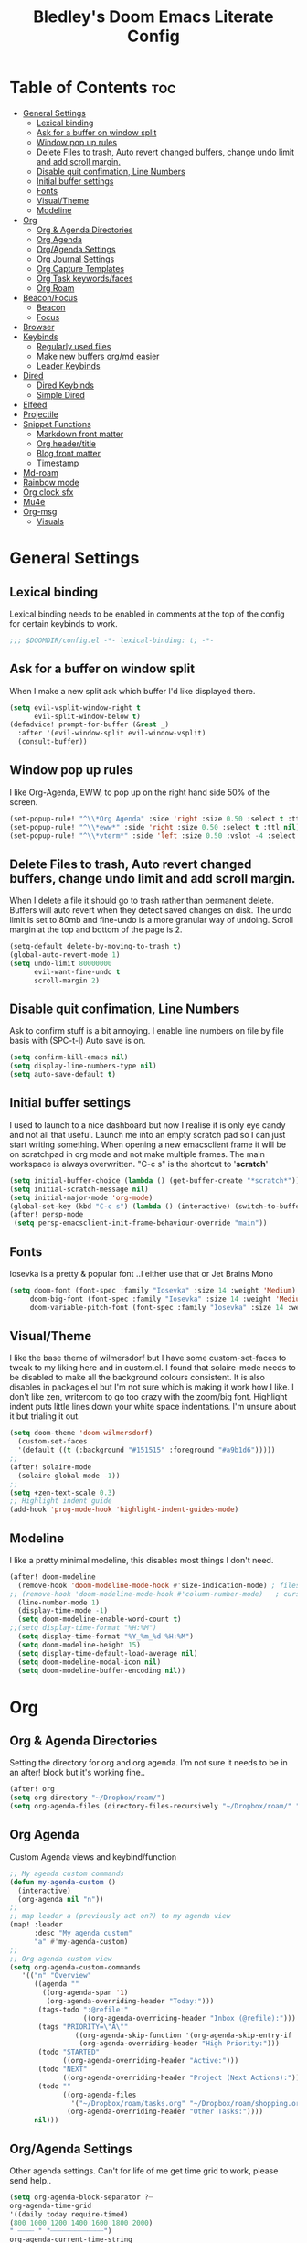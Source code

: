 #+TITLE: Bledley's Doom Emacs Literate Config
#+ID: 2023_07_21_1853
#+PROPERTY: header-args:emacs-lisp
#+OPTIONS: toc:4

* Table of Contents :toc:
- [[#general-settings][General Settings]]
  - [[#lexical-binding][Lexical binding]]
  - [[#ask-for-a-buffer-on-window-split][Ask for a buffer on window split]]
  - [[#window-pop-up-rules][Window pop up rules]]
  - [[#delete-files-to-trash-auto-revert-changed-buffers-change-undo-limit-and-add-scroll-margin][Delete Files to trash, Auto revert changed buffers, change undo limit and add scroll margin.]]
  - [[#disable-quit-confimation-line-numbers][Disable quit confimation, Line Numbers]]
  - [[#initial-buffer-settings][Initial buffer settings]]
  - [[#fonts][Fonts]]
  - [[#visualtheme][Visual/Theme]]
  - [[#modeline][Modeline]]
- [[#org][Org]]
  - [[#org--agenda-directories][Org & Agenda Directories]]
  - [[#org-agenda][Org Agenda]]
  - [[#orgagenda-settings][Org/Agenda Settings]]
  - [[#org-journal-settings][Org Journal Settings]]
  - [[#org-capture-templates][Org Capture Templates]]
  - [[#org-task-keywordsfaces][Org Task keywords/faces]]
  - [[#org-roam][Org Roam]]
- [[#beaconfocus][Beacon/Focus]]
  - [[#beacon][Beacon]]
  - [[#focus][Focus]]
- [[#browser][Browser]]
- [[#keybinds][Keybinds]]
  - [[#regularly-used-files][Regularly used files]]
  - [[#make-new-buffers-orgmd-easier][Make new buffers org/md easier]]
  - [[#leader-keybinds][Leader Keybinds]]
- [[#dired][Dired]]
  - [[#dired-keybinds][Dired Keybinds]]
  - [[#simple-dired][Simple Dired]]
- [[#elfeed][Elfeed]]
- [[#projectile][Projectile]]
- [[#snippet-functions][Snippet Functions]]
  - [[#markdown-front-matter][Markdown front matter]]
  - [[#org-headertitle][Org header/title]]
  - [[#blog-front-matter][Blog front matter]]
  - [[#timestamp][Timestamp]]
- [[#md-roam][Md-roam]]
- [[#rainbow-mode][Rainbow mode]]
- [[#org-clock-sfx][Org clock sfx]]
- [[#mu4e][Mu4e]]
- [[#org-msg][Org-msg]]
  - [[#visuals][Visuals]]

* General Settings
** Lexical binding
Lexical binding needs to be enabled in comments at the top of the config for certain keybinds to work.

#+begin_src emacs-lisp
;;; $DOOMDIR/config.el -*- lexical-binding: t; -*-
#+end_src

** Ask for a buffer on window split
When I make a new split ask which buffer I'd like displayed there.

#+begin_src emacs-lisp
(setq evil-vsplit-window-right t
      evil-split-window-below t)
(defadvice! prompt-for-buffer (&rest _)
  :after '(evil-window-split evil-window-vsplit)
  (consult-buffer))
#+end_src

** Window pop up rules
I like Org-Agenda, EWW, to pop up on the right hand side 50% of the screen.

#+begin_src emacs-lisp
(set-popup-rule! "^\\*Org Agenda" :side 'right :size 0.50 :select t :ttl nil)
(set-popup-rule! "^\\*eww*" :side 'right :size 0.50 :select t :ttl nil)
(set-popup-rule! "^\\*vterm*" :side 'left :size 0.50 :vslot -4 :select t :quit nil :ttl nil)
#+end_src

** Delete Files to trash, Auto revert changed buffers, change undo limit and add scroll margin.
When I delete a file it should go to trash rather than permanent delete.
Buffers will auto revert when they detect saved changes on disk.
The undo limit is set to 80mb and fine-undo is a more granular way of undoing.
Scroll margin at the top and bottom of the page is 2.

#+begin_src emacs-lisp
(setq-default delete-by-moving-to-trash t)
(global-auto-revert-mode 1)
(setq undo-limit 80000000
      evil-want-fine-undo t
      scroll-margin 2)
#+end_src

** Disable quit confimation, Line Numbers
Ask to confirm stuff is a bit annoying.
I enable line numbers on file by file basis with (SPC-t-l)
Auto save is on.

#+begin_src emacs-lisp
(setq confirm-kill-emacs nil)
(setq display-line-numbers-type nil)
(setq auto-save-default t)
#+end_src

** Initial buffer settings
I used to launch to a nice dashboard but now I realise it is only eye candy and not all that useful. Launch me into an empty scratch pad so I can just start writing something.
When opening a new emacsclient frame it will be on scratchpad in org mode and not make multiple frames. The main workspace is always overwritten. "C-c s" is the shortcut to '*scratch*'

#+begin_src emacs-lisp
(setq initial-buffer-choice (lambda () (get-buffer-create "*scratch*")))
(setq initial-scratch-message nil)
(setq initial-major-mode 'org-mode)
(global-set-key (kbd "C-c s") (lambda () (interactive) (switch-to-buffer "*scratch*")))
(after! persp-mode
 (setq persp-emacsclient-init-frame-behaviour-override "main"))
#+end_src

** Fonts
Iosevka is a pretty & popular font ..I either use that or Jet Brains Mono

 #+begin_src emacs-lisp
(setq doom-font (font-spec :family "Iosevka" :size 14 :weight 'Medium)
     doom-big-font (font-spec :family "Iosevka" :size 14 :weight 'Medium)
     doom-variable-pitch-font (font-spec :family "Iosevka" :size 14 :weight 'Medium))
 #+end_src

** Visual/Theme
I like the base theme of wilmersdorf but I have some custom-set-faces to tweak to my liking here and in custom.el. I found that solaire-mode needs to be disabled to make all the background colours consistent. It is also disables in packages.el but I'm not sure which is making it work how I like. I don't like zen, writeroom to go too crazy with the zoom/big font. Highlight indent puts little lines down your white space indentations. I'm unsure about it but trialing it out.

#+begin_src emacs-lisp
(setq doom-theme 'doom-wilmersdorf)
  (custom-set-faces
  '(default ((t (:background "#151515" :foreground "#a9b1d6")))))
;;
(after! solaire-mode
  (solaire-global-mode -1))
;;
(setq +zen-text-scale 0.3)
;; Highlight indent guide
(add-hook 'prog-mode-hook 'highlight-indent-guides-mode)
#+end_src

** Modeline
I like a pretty minimal modeline, this disables most things I don't need.

#+begin_src emacs-lisp
(after! doom-modeline
  (remove-hook 'doom-modeline-mode-hook #'size-indication-mode) ; filesize in modeline
;; (remove-hook 'doom-modeline-mode-hook #'column-number-mode)   ; cursor column in modeline
  (line-number-mode 1)
  (display-time-mode -1)
  (setq doom-modeline-enable-word-count t)
;;(setq display-time-format "%H:%M")
  (setq display-time-format "%Y_%m_%d %H:%M")
  (setq doom-modeline-height 15)
  (setq display-time-default-load-average nil)
  (setq doom-modeline-modal-icon nil)
  (setq doom-modeline-buffer-encoding nil))
#+end_src

* Org
** Org & Agenda Directories
Setting the directory for org and org agenda. I'm not sure it needs to be in an after! block but it's working fine..

#+begin_src emacs-lisp
(after! org
(setq org-directory "~/Dropbox/roam/")
(setq org-agenda-files (directory-files-recursively "~/Dropbox/roam/" "\\.org$"))
#+end_src

** Org Agenda
Custom Agenda views and keybind/function

#+begin_src emacs-lisp
;; My agenda custom commands
(defun my-agenda-custom ()
  (interactive)
  (org-agenda nil "n"))
;;
;; map leader a (previously act on?) to my agenda view
(map! :leader
      :desc "My agenda custom"
      "a" #'my-agenda-custom)
;;
;; Org agenda custom view
(setq org-agenda-custom-commands
   '(("n" "Overview"
      ((agenda ""
        ((org-agenda-span '1)
         (org-agenda-overriding-header "Today:")))
       (tags-todo ":@refile:"
                  ((org-agenda-overriding-header "Inbox (@refile):")))
       (tags "PRIORITY=\"A\""
                ((org-agenda-skip-function '(org-agenda-skip-entry-if 'todo 'done))
                 (org-agenda-overriding-header "High Priority:")))
       (todo "STARTED"
             ((org-agenda-overriding-header "Active:")))
       (todo "NEXT"
             ((org-agenda-overriding-header "Project (Next Actions):")))
       (todo ""
             ((org-agenda-files
               '("~/Dropbox/roam/tasks.org" "~/Dropbox/roam/shopping.org"))
              (org-agenda-overriding-header "Other Tasks:"))))
      nil)))
#+end_src

** Org/Agenda Settings
Other agenda settings. Can't for life of me get time grid to work, please send help..

#+begin_src emacs-lisp
(setq org-agenda-block-separator ?┈
org-agenda-time-grid
'((daily today require-timed)
(800 1000 1200 1400 1600 1800 2000)
" ┈┈┈┈ " "┈┈┈┈┈┈┈┈┈┈┈┈┈")
org-agenda-current-time-string
"! now ┈┈┈┈┈┈┈┈┈┈┈┈┈┈┈┈┈┈┈┈┈┈┈┈┈┈")
;;
(setq org-attach-id-dir "~/Dropbox/roam/assets/")
(setq org-startup-folded t)
(setq org-log-done 'time)
(setq org-clock-into-drawer t)
(setq org-deadline-warning-days 0)
(setq org-agenda-span 5
      org-agenda-start-day "-1")
(setq org-refile-targets (quote (("~/Dropbox/roam/tasks.org" :maxlevel . 6)
                                 ("~/Dropbox/roam/repeat.org" :level . 6)
                                 ("~/Dropbox/roam/bookmarks.org" :level . 6)
                                 ("~/Dropbox/roam/events.org" :level . 6)
                                 ("~/Dropbox/roam/goals.org" :level . 6)
                                 ("~/Dropbox/roam/archive.org" :level . 6)
                                 ("~/Dropbox/roam/reading.org" :level . 6)
                                 ("~/Dropbox/roam/shopping.org" :level . 6)
                                 ("~/Dropbox/roam/someday.org" :level . 6))))
(after! org
(setq! org-agenda-use-tag-inheritance t
      org-ellipsis " ▾ "
      org-hide-leading-stars t
      org-priority-highest '?A
      org-priority-lowest '?D
      org-default-priority '?C
      org-priority-faces '((?A :foreground "#989DAF")
                           (?B :foreground "#8C92A6")
                           (?C :foreground "#80869c")
                           (?D :foreground "#757C94"))))
;;
(add-hook! 'org-mode-hook 'org-fancy-priorities-mode)
(add-hook! 'org-agenda-mode-hook 'org-fancy-priorities-mode)
;;
(after! org-fancy-priorities
  (setq!
   org-fancy-priorities-list
   '("[A]" "[B]" "[C]" "[D]")
   ))
;; Place tags close to the right-hand side of the window - is this working?
(add-hook 'org-finalize-agenda-hook 'place-agenda-tags)
(defun place-agenda-tags ()
"Put the agenda tags by the right border of the agenda window."
(setq org-agenda-tags-column (- 4 (window-width)))
(org-agenda-align-tags))
;;
(require 'org-habit)
  (setq org-habit-following-days 7)
  (setq org-habit-preceding-days 30)
  (setq org-habit-show-habits t)
#+end_src

** Org Journal Settings
Journal settings a little bit mingled up with agenda stuff, I may rearrange this..

#+begin_src emacs-lisp
(after! org
(setq!
      org-journal-time-prefix "** "
      org-journal-date-prefix "* "
      org-journal-time-format "%H:%M"
      org-journal-date-format "%Y-%m-%d"
      org-journal-file-format "%Y_%m_%d.org"
      org-journal-dir "~/Dropbox/roam/journals/"
      org-superstar-headline-bullets-list '("◉" "○" "○" "○" "○" "○" "○")
      org-hide-emphasis-markers t
      org-agenda-start-with-log-mode t
      org-log-into-drawer t
      org-agenda-max-todos 10))
;;
(defun org-journal-find-location ()
  ;; Open today's journal, but specify a non-nil prefix argument in order to
  ;; inhibit inserting the heading; org-capture will insert the heading.
  (org-journal-new-entry t)
  (unless (eq org-journal-file-type 'daily)
    (org-narrow-to-subtree))
    (goto-char (point-max)))
;;
#+end_src

** Org Capture Templates
Quick capture templates are triggered with (SPC-n-n) and then the below prefix

#+begin_src emacs-lisp
(after! org
(setq! org-capture-templates
        '(("i" "Task" entry (file+olp "~/Dropbox/roam/tasks.org" "INBOX")
          "** TODO %?\n")
          ("n" "Quick Note" entry (file+olp "~/Dropbox/roam/tasks.org" "INBOX")
          "** %?\n%U\n")
          ("j" "Journal entry" plain (function org-journal-find-location)
                               "** %(format-time-string org-journal-time-format)\n  - %?")
          ("m" "Mail" entry (file+olp "~/Dropbox/roam/tasks.org" "EMAIL")
          "** TODO %a\n")
          ("t" "Text at point" entry (file+olp "~/Dropbox/roam/tasks.org" "INBOX")
          "** TODO %a\n")
         ("e" "Event" entry (file+olp "~/Dropbox/roam/events.org" "INBOX")
          "** EVENT %?%^{SCHEDULED}p" :empty-lines 1)
        ("b" "Bookmark" plain (file+olp "~/Dropbox/roam/tasks.org" "INBOX")
         "** %?")
        ("g" "Goal" plain (file+olp "~/Dropbox/roam/goals.org" "INBOX")
         (file "~/Dropbox/3_Resources/templates/tpl-goals.txt") :empty-lines 1)
         ("f" "Expenses" plain (file+olp "~/Dropbox/roam/expenses.org" "INBOX")
         "** %U - %^{Amount} %^{Summary} %^g" :prepend t)
        ("s" "Someday/Maybe" entry (file+olp "~/Dropbox/roam/someday.org" "INBOX")
          "* SOMEDAY %?\n %U\n" :empty-lines 1)
         ("w" "Weekly Review" plain (file+datetree "~/Dropbox/roam/weekly.org")
         (file "~/Dropbox/3_Resources/templates/tpl-weekly_review.txt") :empty-lines 1)
         ("r" "Reading List" plain (file+olp "~/Dropbox/roam/reading.org" "INBOX")
          "** %?" :empty-lines 1)
         ("l" "Shopping List" plain (file "~/Dropbox/roam/shopping.org")
         "* TODO %?" :empty-lines 0))))
#+end_src

** Org Task keywords/faces
Todo, task status names, colours and style.

#+begin_src emacs-lisp
(after! org
(setq! org-todo-keywords
      '((sequence
         "TODO(t)"
         "STARTED(s)"
         "NEXT(n)"
         "IDEA(i)"
         "GOAL(g)"
         "AREA(a)"
         "PROJECT(p)"
         "EVENT(e)"
         "REVIEW(v)"
         "RESEARCH(r)"
         "SOMEDAY(y)"
         "|"
         "DONE(d)"
         "WAITING(w)"
         "CANCELLED(c)" ))))
(setq! org-todo-keyword-faces
      '(("TODO" :foreground "#C280a0" :weight bold)
       ("STARTED" :foreground "#66FFD6" :weight bold)
       ("NEXT" :foreground "#FFFBB8" :weight bold)
       ("IDEA" :foreground "#EA99C0" :weight bold)
       ("SOMEDAY" :foreground "#AAAAE1" :weight bold)
       ("WAITING" :foreground "#AAAAE1" :weight bold)
       ("GOAL" :foreground "#65DDA3" :weight bold)
       ("AREA" :foreground "#8C8DFF" :weight bold)
       ("PROJECT" :foreground "#8C8DFF" :weight bold)
       ("EVENT" :foreground "#5099DA" :weight bold)
       ("REVIEW" :foreground "#8C8DFF" :weight bold)
       ("RESEARCH" :foreground "#8C8DFF" :weight bold)
       ("DONE" :foreground "#2FF9D1" :weight bold)
       ("CANCELLED" :foreground "#80869c" :weight bold))))
(after! org
(setq! org-tag-faces
   '(("@habit" :foreground "#C280a0")
     ("@important" :foreground "#c280a0"))))
#+end_src

** Org Roam
Org roam and dailies directory and capture templates for daily note. Capture templates for both org and markdown files in Org Roam Md-roam see > [[https://github.com/nobiot/md-roam][Md-roam by nobiot]]

#+begin_src emacs-lisp
;; Org-roam
(after! org
(setq org-roam-directory "~/Dropbox/roam/pages/")
(setq org-roam-file-extensions '("org" "md")) ; enable Org-roam for a markdown extension
(setq org-roam-completion-everywhere t)
(setq org-roam-capture-templates ; theres something wrong with either this or the capture template below causing an error
   '(("o" "Node.org" plain
      "%?"
      :if-new (file+head "${slug}.org" "
#+TITLE: ${TITLE}\n#+ID: %<%Y-%m-%d-%H%M>\n#+FILETAGS: Seedling\n---"))))
(setq org-roam-dailies-capture-templates
    '(("d" "Daily Note" entry "* %<%I:%M %p>: %?"
       :if-new (file+head "%<%Y_%m_%d>.org" "#+TITLE: %<%Y_%m_%d>\n#+ID: %<%Y-%m-%d-%H%M>\n#+FILETAGS: fleeting\n---\n* What's on your mind?\n* %<%Y-%m-%d>\n"))))
;;
(setq org-roam-dailies-directory "~/Dropbox/roam/journals/"))
;;
#+end_src

* Beacon/Focus
** Beacon
Flashy cursor on window switch.

#+begin_src emacs-lisp
;; Beacon global minor mode
(use-package! beacon) ;; Beacon
(after! beacon (beacon-mode 1))
;;
#+end_src

** Focus
Greys out out of focus text in writing mode.

#+begin_src emacs-lisp
;; Focus ;; TODO Test I don't think this should be here without any settings?
(use-package! focus)
;;
#+end_src

* Browser
Load links in Qutebrowser by default.

 #+begin_src emacs-lisp
;; Set browser
(setq browse-url-browser-function 'browse-url-generic
      browse-url-generic-program "qutebrowser")
;;(setq browse-url-browser-function 'eww-browse-url)
 #+end_src

* Keybinds
** Regularly used files
The zz/function is stolen from [[https://zzamboni.org/post/my-doom-emacs-configuration-with-commentary/][zzamboni.org]] "Note that this requires lexical binding to be enabled (see top of page) so that the lambda creates a closure, otherwise the keybindings don’t work."

#+begin_src emacs-lisp
;; Keyboard shortcuts for regularly used files
(defun zz/add-file-keybinding (key file &optional desc)
  (let ((key key)
        (file file)
        (desc desc))
    (map! :desc (or desc file)
          key
          (lambda () (interactive) (find-file file)))))
(zz/add-file-keybinding "C-c i" "~/Dropbox/roam/tasks.org" "tasks.org")
(zz/add-file-keybinding "C-c e" "~/Dropbox/roam/events.org" "events.org")
(zz/add-file-keybinding "C-c r" "~/Dropbox/roam/reading.org" "reading.org")
(zz/add-file-keybinding "C-c a" "~/Dropbox/roam/archive.org" "archive.org")
(zz/add-file-keybinding "C-c c" "~/dotfiles/.doom.d/config.org" "config.org")
;;
(global-set-key (kbd "C-c w") 'count-words)
(global-set-key (kbd "C-c n") 'now)
(global-set-key (kbd "C-c d") 'org-roam-dailies-goto-today)
(global-set-key (kbd "C-c y") 'org-roam-dailies-goto-yesterday)
(global-set-key (kbd "C-c m") 'global-hide-mode-line-mode)
(global-set-key (kbd "<f12>") 'writeroom-mode)
(global-set-key (kbd "<f11>") 'focus-mode)
(global-set-key (kbd "C-c b") 'elfeed-show-visit-gui)
(define-key global-map (kbd "C-c l") #'elfeed)
;;
#+end_src

** Make new buffers org/md easier
Make a new org and md buffer easier. Stolen from and thanks to [[https://tecosaur.github.io/emacs-config/config.html#pdf][tecosaur.github.io]]

#+begin_src emacs-lisp
(evil-define-command +evil-buffer-org-new (count file)
  "Creates a new ORG buffer replacing the current window, optionally
   editing a certain FILE"
  :repeat nil
  (interactive "P<f>")
  (if file
      (evil-edit file)
    (let ((buffer (generate-new-buffer "*new org*")))
      (set-window-buffer nil buffer)
      (with-current-buffer buffer
        (org-mode)
        (setq-local doom-real-buffer-p t)))))
(map! :leader
      (:prefix "n"
       :desc "New empty Org buffer" "O" #'+evil-buffer-org-new))
;;
;; Make a new md buffer easy
(evil-define-command +evil-buffer-md-new (count file)
  "Creates a new markdown buffer replacing the current window, optionally
   editing a certain FILE"
  :repeat nil
  (interactive "P<f>")
  (if file
      (evil-edit file)
    (let ((buffer (generate-new-buffer "*new md*")))
      (set-window-buffer nil buffer)
      (with-current-buffer buffer
        (markdown-mode)
        (setq-local doom-real-buffer-p t)))))
;;
(map! :leader
      (:prefix "n"
       :desc "New empty md buffer" "M" #'+evil-buffer-md-new))
;;
#+end_src

** Leader Keybinds
Take me to your leader. Convienient keybinds I use a lot.

#+begin_src emacs-lisp
(map! :leader
      (:prefix "n"
               :desc "Go to today's Daily Note" "d" #'org-roam-dailies-goto-today))
;
(map! :leader
      (:prefix "n"
               :desc "Go to yesterday's Daily Note" "D" #'org-roam-dailies-goto-yesterday))
;;
;; Remap space, space to switch to buffer instead of local files
(map! :leader
      :desc "Switch to buffer"
      "SPC" 'switch-to-buffer)
;;
;; Easier key for terminal popup
(map! :leader
      :desc "Vterm toggle"
      "v" '+vterm/toggle)
#+end_src

* Dired
** Dired Keybinds
TODO: Y for cut file isn't working correctly. I want this to be as ranger like as possible without the weird 'ranger mode' enabled.

#+begin_src emacs-lisp
(evil-define-key 'normal dired-mode-map
  (kbd "M-RET") 'dired-display-file
  (kbd "h") 'dired-up-directory
  (kbd "l") 'dired-find-file ; use dired-find-file instead of dired-open.
  (kbd "m") 'dired-mark
  (kbd "t") 'dired-toggle-marks
  (kbd "u") 'dired-unmark
  (kbd "U") 'dired-unmark-all-marks
  (kbd "y") 'dired-do-copy
  (kbd "c") 'dired-create-empty-file
  (kbd "D") 'dired-do-delete
  (kbd "J") 'dired-goto-file
  (kbd "M") 'dired-do-chmod
  (kbd "R") 'dired-do-rename
  (kbd "T") 'dired-do-touch
  (kbd "Y") 'dired-copy-filename-copy-filename-as-kill ; copies filename to kill ring.
  (kbd "Z") 'dired-do-compress
  (kbd "C") 'dired-create-directory
  (kbd "-") 'dired-do-kill-lines
  (kbd "n") 'evil-search-next
  (kbd "N") 'evil-search-previous
  (kbd "q") 'kill-this-buffer
  )
#+end_src

** Simple Dired
I don't need to see all the info columns. Can enable that when needed with "(" . I prefer the minimal look a bit like Ranger, I have 'all the icons' package working here too.

#+begin_src emacs-lisp
(defun my-dired-mode-setup ()
  "to be run as hook for `dired-mode'."
  (dired-hide-details-mode 1))
(add-hook 'dired-mode-hook 'my-dired-mode-setup)
#+end_src

* Elfeed
Elfeed settings

#+begin_src emacs-lisp
(require 'elfeed-org)
(after! elfeed
(elfeed-org)
(setq elfeed-search-filter "@1-day-ago +unread"
      elfeed-search-title-min-width 80
      elfeed-show-entry-switch #'pop-to-buffer
      shr-max-image-proportion 0.6)
(add-hook! 'elfeed-show-mode-hook (hide-mode-line-mode 1))
(add-hook! 'elfeed-search-update-hook #'hide-mode-line-mode)
 (defadvice! +rss-elfeed-wrap-h-nicer ()
    "Enhances an elfeed entry's readability by wrapping it to a width of
`fill-column' and centering it with `visual-fill-column-mode'."
    :override #'+rss-elfeed-wrap-h
    (setq-local truncate-lines nil
                shr-width 120
                visual-fill-column-center-text t
                default-text-properties '(line-height 1.1))
    (let ((inhibit-read-only t)
          (inhibit-modification-hooks t))
      (visual-fill-column-mode)
      (set-buffer-modified-p nil)))     )
;; browse article in gui browser instead of eww
(defun elfeed-show-visit-gui ()
  "Wrapper for elfeed-show-visit to use gui browser instead of eww"
  (interactive)
  (let ((browse-url-generic-program "xdg-open"))
    (elfeed-show-visit t)))
;; Note: The customize interface is also supported.
(setq rmh-elfeed-org-files (list "~/Dropbox/roam/elfeed.org"))
(add-hook! 'elfeed-search-mode-hook #'elfeed-update)
(after! elfeed-search
  (set-evil-initial-state! 'elfeed-search-mode 'normal))
(after! elfeed-show-mode
  (set-evil-initial-state! 'elfeed-show-mode   'normal))
;;
(after! evil-snipe
  (push 'elfeed-show-mode   evil-snipe-disabled-modes)
  (push 'elfeed-search-mode evil-snipe-disabled-modes))
;;
;; Tecosaur keybinds modified
(map! :map elfeed-search-mode-map
      :after elfeed-search
      [remap kill-this-buffer] "q"
      [remap kill-buffer] "q"
      :n doom-leader-key nil
      :n "c" #'+rss/quit
      :n "e" #'elfeed-update
      :n "z" #'elfeed-search-untag-all-unread
      :n "u" #'elfeed-search-tag-all-unread
      :n "s" #'elfeed-search-live-filter
      :n "x" #'elfeed-search-show-entry
      :n "p" #'elfeed-show-pdf
      :n "+" #'elfeed-search-tag-all
      :n "-" #'elfeed-search-untag-all
      :n "S" #'elfeed-search-set-filter
      :n "b" #'elfeed-search-browse-url
      :n "y" #'elfeed-search-yank)
(map! :map elfeed-show-mode-map
      :after elfeed-show
      [remap kill-this-buffer] "q"
      [remap kill-buffer] "q"
      :n doom-leader-key nil
      :nm "c" #'+rss/delete-pane
      :nm "o" #'ace-link-elfeed
      :nm "RET" #'org-ref-elfeed-add
      :nm "n" #'elfeed-show-next
      :nm "N" #'elfeed-show-prev
      :nm "p" #'elfeed-show-pdf
      :nm "+" #'elfeed-show-tag
      :nm "-" #'elfeed-show-untag
      :nm "s" #'elfeed-show-new-live-search
      :nm "y" #'elfeed-show-yank)
;;
(evil-define-key 'normal elfeed-show-mode-map
  (kbd "J") 'elfeed-goodies/split-show-next
  (kbd "K") 'elfeed-goodies/split-show-prev)
(evil-define-key 'normal elfeed-search-mode-map
  (kbd "J") 'elfeed-goodies/split-show-next
  (kbd "K") 'elfeed-goodies/split-show-prev)
#+end_src

* Projectile
Directories that show as projects in projectile,

 #+begin_src emacs-lisp
(setq projectile-project-search-path '("~/dotfiles/" "~/bleds_blog/" "~/Dropbox/roam/"))
 #+end_src

* Snippet Functions
Some useful snippet functions, I also use yasnippet for this but I like it to be here too..

** Markdown front matter
#+begin_src emacs-lisp
(defun my-md-front-matter ()
 (interactive)
 (insert "---\ntitle: ${title}\nid: %<%Y_%m_%d_%H%M>\ndate: %U\ntags: \n---\n")
 )
#+end_src

** Org header/title
#+begin_src emacs-lisp
(defun my-org-front-matter ()
 (interactive)
 (insert "#+TITLE: \n#+ID: \n#+FILETAGS: \n")
 )
#+end_src

** Blog front matter
#+begin_src emacs-lisp
(defun my-website-front-matter ()
 (interactive)
 (insert "---
layout: post
title: ""
date: 2023-00-00 00:00:00
categories:
---")
 )
;;
#+end_src

** Timestamp
Press this all the time for journal entries. Convienient keybind is above.

#+begin_src emacs-lisp
;; Timestamp
(defun now ()
 (interactive)
 (insert (format-time-string "** %H:%M")
 ))
;;
#+end_src

* Md-roam
Makes roam's features also consider Markdown files as part of the database. [[https://github.com/nobiot/md-roam]]

#+begin_src emacs-lisp
(use-package! md-roam
  :after org-roam
  :config
  (set-company-backend! 'markdown-mode 'company-capf)
  (setq org-roam-file-extensions '("org" "md"))
  (md-roam-mode 1)
  (org-roam-db-autosync-mode 1)
  (add-to-list 'org-roam-capture-templates
               '("m" "Node.md" plain "" :target
                 (file+head "${slug}.md"
                            "---\ntitle: ${title}\nid: %<%Y_%m_%d_%H%M>\ndate: %U\ntags: \n---\n")
                 :unnarrowed t))
  )
#+end_src

* Rainbow mode
Show me colour hex codes everywhere please..

#+begin_src emacs-lisp
(add-hook! org-mode 'rainbow-mode)
(add-hook! prog-mode 'rainbow-mode)
#+end_src

* Org clock sfx
Sound effect on completion of a timed session.

#+begin_src emacs-lisp
(setq org-clock-sound "~/sfx/advance_ding.wav")
(add-hook 'org-timer-done-hook 'org-clock-out)
;
#+end_src

* Mu4e
This is a mess but it works (mostly)...still need to try and understand it..
I'm getting an error warning about mu4e being a depreciated package and there is a conflict with evil bindings on it's dashboard that can be got around with C-z C-z.

#+begin_src emacs-lisp
;; Mu4e
(global-set-key (kbd "<f6>") 'mu4e)
(defun my-mu4e-all-mail ()
  "jump to mu4e all mail"
  (interactive)
  (mu4e~headers-jump-to-maildir "/All Mail"))
;;
(map! :leader
      :desc "Jump to mu4e inbox"
      "oi" 'my-mu4e-all-mail)
(add-to-list 'load-path "/usr/share/emacs/site-lisp/mu4e/")
;;(require 'mu4e)
(require 'smtpmail)
(setq starttls-use-gnutls t)
;; Line below taken as quickfix from github https://github.com/doomemacs/doomemacs/issues/6906 C-z on mu4e-main and bookmarks work
(defconst mu4e-headers-buffer-name "*mu4e-headers*"
  "Name of the buffer for message headers.")
;(add-to-list 'gnutls-trustfiles (expand-file-name "~/.config/protonmail/bridge/cert.pem")) ;mail sent succesfully once this was commented out??
(setq mu4e-headers-buffer-name "*mu4e-headers*")
(setq mu4e-index-update-error-warning nil) ;supress [mu4e] Update process returned with non-zero exit code
(setq mu4e-change-filenames-when-moving t) ; avoid sync conflicts
(setq mu4e-update-interval 120) ; refresh interval
(setq mu4e-compose-format-flowed t) ; re-flow mail so it's not hard wrapped
(setq mu4e-get-mail-command "mbsync -a")
(setq mu4e-root-maildir "~/.mail")
(setq mu4e-drafts-folder "/Drafts")
(setq mu4e-sent-folder   "/Sent")
(setq mu4e-refile-folder "/Archive")
(setq mu4e-trash-folder  "/Trash")
(setq message-send-mail-function 'smtpmail-send-it)
(setq auth-sources '("~/.authinfo.gpg"))
(setq smtpmail-auth-credentials "~/.authinfo.gpg")
(setq smtpmail-smtp-server "127.0.0.1")
(setq smtpmail-smtp-service 1025)
;;(setq smtpmail-stream-type  'ssl)
(setq message-kill-buffer-on-exit t)
(setq mu4e-headers-date-format "%Y-%m-%d %H:%M")
(setq mu4e-headers-time-format "%H:%M")
(setq mu4e-headers-fields
      '( (:date          .  25)    ;; alternatively, use :human-date
         (:flags         .   6)
         (:from-or-to          .  25)
         (:subject       .  nil))) ;; alternatively, use :thread-subject
(setq mu4e-headers-results-limit 1000)
(setq mu4e-index-cleanup t)
(setq mu4e-maildir-shortcuts
     '((:maildir "/INBOX"     :key ?i)
	(:maildir "/Sent"     :key ?s)
	(:maildir "/Drafts"    :key ?d)
        (:maildir "/Folders/sba.com" :key ?a)
        (:maildir "/Folders/bledspixel" :key ?b)
        (:maildir "/Folders/Gmail" :key ?g)
        (:maildir "/Folders/iCloud" :key ?c)
        (:maildir "Folders/SimpleLogin" :key ?l)
	(:maildir "/Trash"     :key ?t)
	(:maildir "/Spam"     :key ?p)
        (:maildir "/Archive"  :key ?r)
	(:maildir "/All Mail"  :key ?m)))
;;(add-to-list 'mu4e-bookmarks
 ;;            '(:name "Yesterday's messages" :query "date:2d..1d" :key ?y) t) ;;error void variable? but works
(setq mu4e-alert-icon "/usr/share/icons/Papirus/64x64/apps/mailspring.svg")
(setq mu4e-compose--org-msg-toggle-next nil)
(mu4e t)
#+end_src

* Org-msg
** Visuals
By default the accent colour for headers etc. in org-msg emails are red. This changes that to a green.
#+begin_src emacs-lisp
(setq +org-msg-accent-color "#80C2A2")
#+end_src
